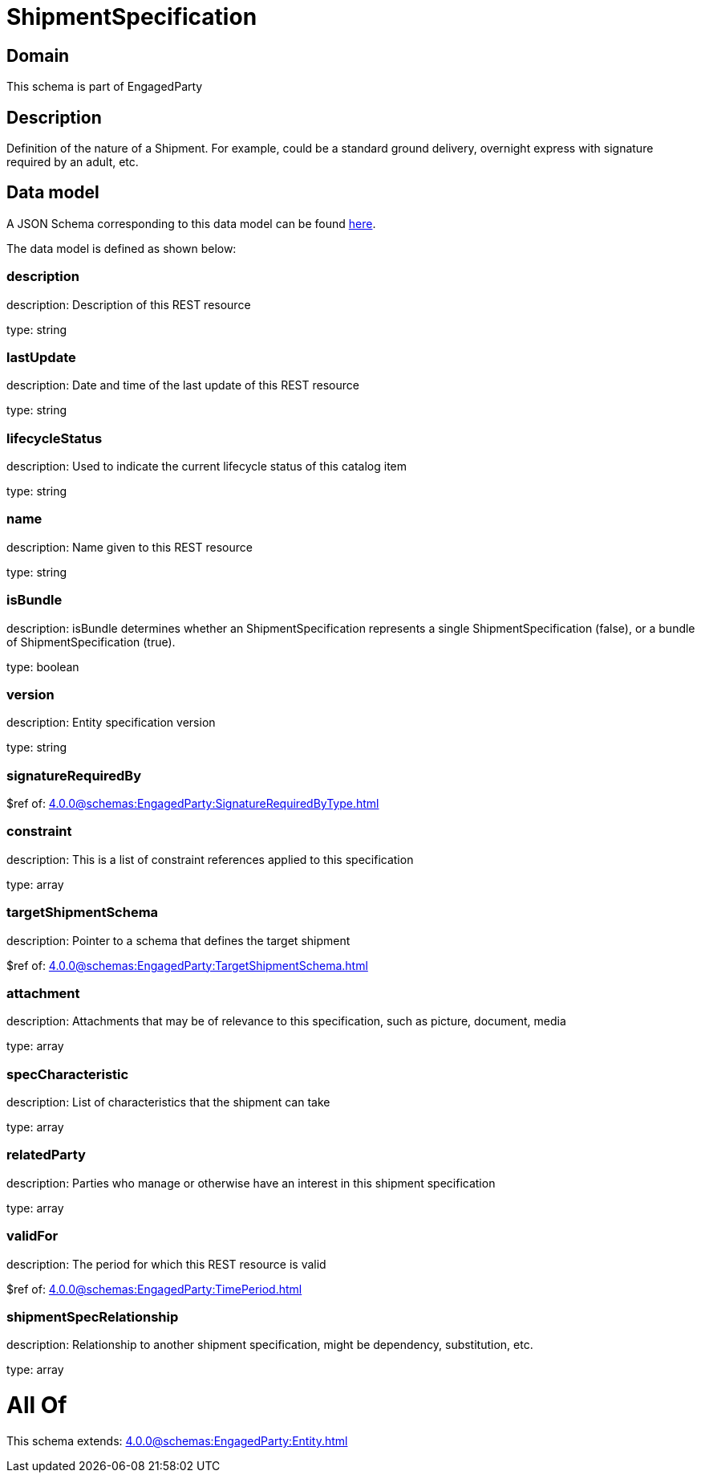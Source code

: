 = ShipmentSpecification

[#domain]
== Domain

This schema is part of EngagedParty

[#description]
== Description

Definition of the nature of a Shipment. For example, could be a standard ground delivery, overnight express with signature required by an adult, etc.


[#data_model]
== Data model

A JSON Schema corresponding to this data model can be found https://tmforum.org[here].

The data model is defined as shown below:


=== description
description: Description of this REST resource

type: string


=== lastUpdate
description: Date and time of the last update of this REST resource

type: string


=== lifecycleStatus
description: Used to indicate the current lifecycle status of this catalog item

type: string


=== name
description: Name given to this REST resource

type: string


=== isBundle
description: isBundle determines whether an ShipmentSpecification represents a single ShipmentSpecification (false), or a bundle of ShipmentSpecification (true).

type: boolean


=== version
description: Entity specification version

type: string


=== signatureRequiredBy
$ref of: xref:4.0.0@schemas:EngagedParty:SignatureRequiredByType.adoc[]


=== constraint
description: This is a list of constraint references applied to this specification


type: array


=== targetShipmentSchema
description: Pointer to a schema that defines the target shipment

$ref of: xref:4.0.0@schemas:EngagedParty:TargetShipmentSchema.adoc[]


=== attachment
description: Attachments that may be of relevance to this specification, such as picture, document, media


type: array


=== specCharacteristic
description: List of characteristics that the shipment can take

type: array


=== relatedParty
description: Parties who manage or otherwise have an interest in this shipment specification

type: array


=== validFor
description: The period for which this REST resource is valid

$ref of: xref:4.0.0@schemas:EngagedParty:TimePeriod.adoc[]


=== shipmentSpecRelationship
description: Relationship to another shipment specification, might be dependency, substitution, etc.


type: array


= All Of 
This schema extends: xref:4.0.0@schemas:EngagedParty:Entity.adoc[]

